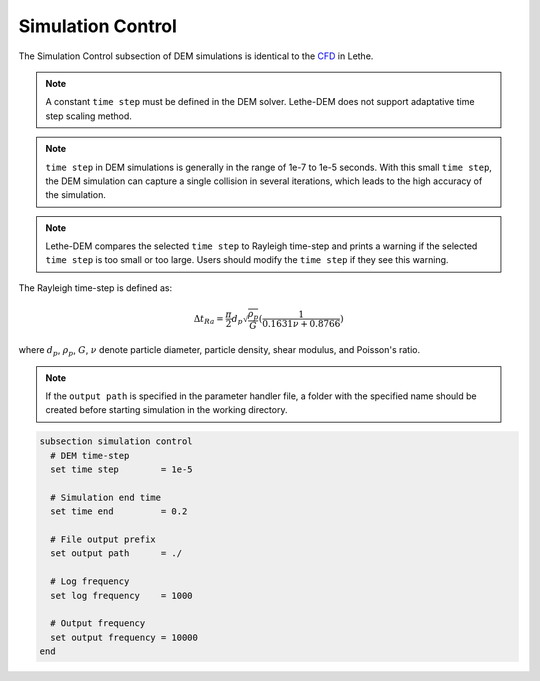 ==================
Simulation Control
==================

The Simulation Control subsection of DEM simulations is identical to the `CFD <https://lethe-cfd.github.io/lethe/parameters/cfd/simulation_control.html>`_ in Lethe.

.. note::
    A constant ``time step`` must be defined in the DEM solver. Lethe-DEM does not support adaptative time step scaling method.

.. note::
    ``time step`` in DEM simulations is generally in the range of 1e-7 to 1e-5 seconds. With this small ``time step``, the DEM simulation can capture a single collision in several iterations, which leads to the high accuracy of the simulation. 

.. note::
    Lethe-DEM compares the selected ``time step`` to Rayleigh time-step and prints a warning if the selected ``time step`` is too small or too large. Users should modify the ``time step`` if they see this warning.

The Rayleigh time-step is defined as:

.. math::
    {\Delta}t_{Ra}=\frac{\pi}{2}{d_p}\sqrt{\frac{\rho_p}{G}}(\frac{1}{0.1631\nu+0.8766})

where :math:`{d_p}`, :math:`{\rho_p}`, :math:`{G}`, :math:`{\nu}` denote particle diameter, particle density, shear modulus, and Poisson's ratio.

.. note::
    If the ``output path`` is specified in the parameter handler file, a folder with the specified name should be created before starting simulation in the working directory.

.. code-block:: text

    subsection simulation control
      # DEM time-step
      set time step        = 1e-5

      # Simulation end time
      set time end         = 0.2

      # File output prefix
      set output path      = ./

      # Log frequency
      set log frequency    = 1000

      # Output frequency
      set output frequency = 10000
    end


